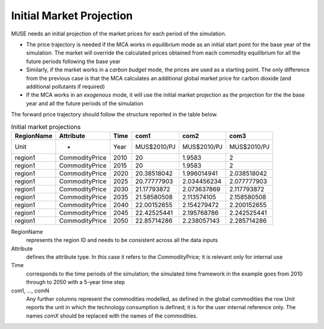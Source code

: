 .. _inputs-projection:

=========================
Initial Market Projection
=========================

MUSE needs an initial projection of the market prices for each period of the simulation.

* The price trajectory is needed if the MCA works in *equilibrium* mode as an initial
  start point for the base year of the simulation. The market will override the
  calculated prices obtained from each commodity equilibrium for all the future periods
  following the base year
* Similarly, if the market works in a *carbon budget* mode, the prices are used as a
  starting point. The only difference from the previous case is that
  the MCA calculates an additional global market price for carbon dioxide (and
  additional pollutants if required)
* If the MCA works in an *exogenous* mode, it will use the initial market projection as
  the projection for the the base year and all the future periods of the simulation

The forward price trajectory should follow the structure reported in the table below.


.. csv-table:: Initial market projections
   :header: RegionName, Attribute, Time, com1, com2, com3
                     

   Unit, -, Year, MUS$2010/PJ, MUS$2010/PJ, MUS$2010/PJ
   region1, CommodityPrice, 2010, 20, 1.9583, 2
   region1, CommodityPrice, 2015, 20, 1.9583, 2
   region1, CommodityPrice, 2020, 20.38518042, 1.996014941, 2.038518042
   region1, CommodityPrice, 2025, 20.77777903, 2.034456234, 2.077777903
   region1, CommodityPrice, 2030, 21.17793872, 2.073637869, 2.117793872
   region1, CommodityPrice, 2035, 21.58580508, 2.113574105, 2.158580508
   region1, CommodityPrice, 2040, 22.00152655, 2.154279472, 2.200152655
   region1, CommodityPrice, 2045, 22.42525441, 2.195768786, 2.242525441
   region1, CommodityPrice, 2050, 22.85714286, 2.238057143, 2.285714286


RegionName
   represents the region ID and needs to be consistent across all the data inputs

Attribute
   defines the attribute type. In this case it refers to the CommodityPrice; it is
   relevant only for internal use

Time
   corresponds to the time periods of the simulation; the simulated time framework in
   the example goes from 2010 through to 2050 with a 5-year time step

com1, ..., comN
   Any further columns represent the commodities modelled, as defined in the global
   commodities the row Unit reports the unit in which the technology consumption is
   defined; it is for the user internal reference only. The names *comX* should be
   replaced with the names of the commodities.